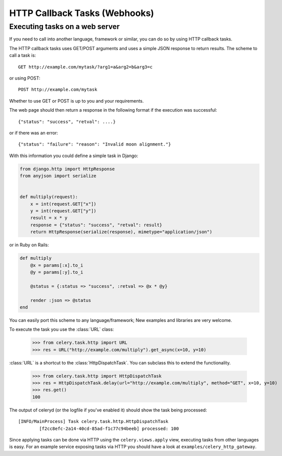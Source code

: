 ================================
 HTTP Callback Tasks (Webhooks)
================================

.. module:: celery.task.http

Executing tasks on a web server
-------------------------------

If you need to call into another language, framework or similar, you can
do so by using HTTP callback tasks.

The HTTP callback tasks uses GET/POST arguments and uses a simple JSON response
to return results. The scheme to call a task is::

    GET http://example.com/mytask/?arg1=a&arg2=b&arg3=c

or using POST::

    POST http://example.com/mytask

Whether to use GET or POST is up to you and your requirements.

The web page should then return a response in the following format
if the execution was successful::

    {"status": "success", "retval": ....}

or if there was an error::

    {"status": "failure": "reason": "Invalid moon alignment."}


With this information you could define a simple task in Django:

.. code-block:: python

    from django.http import HttpResponse
    from anyjson import serialize


    def multiply(request):
        x = int(request.GET["x"])
        y = int(request.GET["y"])
        result = x * y
        response = {"status": "success", "retval": result}
        return HttpResponse(serialize(response), mimetype="application/json")


or in Ruby on Rails:

.. code-block:: ruby

    def multiply
        @x = params[:x].to_i
        @y = params[:y].to_i

        @status = {:status => "success", :retval => @x * @y}

        render :json => @status
    end

You can easily port this scheme to any language/framework;
New examples and libraries are very welcome.

To execute the task you use the :class:`URL` class:

    >>> from celery.task.http import URL
    >>> res = URL("http://example.com/multiply").get_async(x=10, y=10)


:class:`URL` is a shortcut to the :class:`HttpDispatchTask`. You can subclass this to extend the
functionality.

    >>> from celery.task.http import HttpDispatchTask
    >>> res = HttpDispatchTask.delay(url="http://example.com/multiply", method="GET", x=10, y=10)
    >>> res.get()
    100

The output of celeryd (or the logfile if you've enabled it) should show the task being processed::

    [INFO/MainProcess] Task celery.task.http.HttpDispatchTask
            [f2cc8efc-2a14-40cd-85ad-f1c77c94beeb] processed: 100

Since applying tasks can be done via HTTP using the
``celery.views.apply`` view, executing tasks from other languages is easy.
For an example service exposing tasks via HTTP you should have a look at
``examples/celery_http_gateway``.
